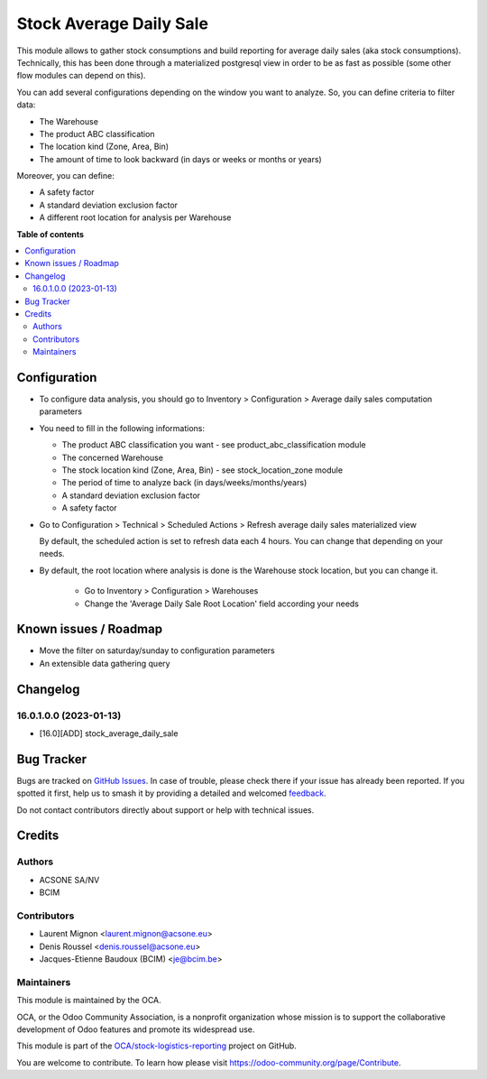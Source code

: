 ========================
Stock Average Daily Sale
========================

.. 
   !!!!!!!!!!!!!!!!!!!!!!!!!!!!!!!!!!!!!!!!!!!!!!!!!!!!
   !! This file is generated by oca-gen-addon-readme !!
   !! changes will be overwritten.                   !!
   !!!!!!!!!!!!!!!!!!!!!!!!!!!!!!!!!!!!!!!!!!!!!!!!!!!!
   !! source digest: sha256:49693a27a3f451889316f26475263d318b4de1d17de7aa130862c051a78ce958
   !!!!!!!!!!!!!!!!!!!!!!!!!!!!!!!!!!!!!!!!!!!!!!!!!!!!

.. |badge1| image:: https://img.shields.io/badge/maturity-Beta-yellow.png
    :target: https://odoo-community.org/page/development-status
    :alt: Beta
.. |badge2| image:: https://img.shields.io/badge/licence-AGPL--3-blue.png
    :target: http://www.gnu.org/licenses/agpl-3.0-standalone.html
    :alt: License: AGPL-3
.. |badge3| image:: https://img.shields.io/badge/github-OCA%2Fstock--logistics--reporting-lightgray.png?logo=github
    :target: https://github.com/OCA/stock-logistics-reporting/tree/14.0/stock_average_daily_sale
    :alt: OCA/stock-logistics-reporting
.. |badge4| image:: https://img.shields.io/badge/weblate-Translate%20me-F47D42.png
    :target: https://translation.odoo-community.org/projects/stock-logistics-reporting-14-0/stock-logistics-reporting-14-0-stock_average_daily_sale
    :alt: Translate me on Weblate
.. |badge5| image:: https://img.shields.io/badge/runboat-Try%20me-875A7B.png
    :target: https://runboat.odoo-community.org/builds?repo=OCA/stock-logistics-reporting&target_branch=14.0
    :alt: Try me on Runboat

|badge1| |badge2| |badge3| |badge4| |badge5|

This module allows to gather stock consumptions and build reporting for average daily
sales (aka stock consumptions). Technically, this has been done through a
materialized postgresql view in order to be as fast as possible (some other flow
modules can depend on this).

You can add several configurations depending on the window you want to analyze.
So, you can define criteria to filter data:

* The Warehouse
* The product ABC classification
* The location kind (Zone, Area, Bin)
* The amount of time to look backward (in days or weeks or months or years)

Moreover, you can define:

* A safety factor
* A standard deviation exclusion factor
* A different root location for analysis per Warehouse

**Table of contents**

.. contents::
   :local:

Configuration
=============

* To configure data analysis, you should go to Inventory > Configuration > Average daily sales computation parameters

* You need to fill in the following informations:

  * The product ABC classification you want - see product_abc_classification module
  * The concerned Warehouse
  * The stock location kind (Zone, Area, Bin) - see stock_location_zone module
  * The period of time to analyze back (in days/weeks/months/years)
  * A standard deviation exclusion factor
  * A safety factor

* Go to Configuration > Technical > Scheduled Actions > Refresh average daily sales materialized view

  By default, the scheduled action is set to refresh data each 4 hours. You can change
  that depending on your needs.

* By default, the root location where analysis is done is the Warehouse stock location,
  but you can change it.

    * Go to Inventory > Configuration > Warehouses
    * Change the 'Average Daily Sale Root Location' field according your needs

Known issues / Roadmap
======================

* Move the filter on saturday/sunday to configuration parameters
* An extensible data gathering query

Changelog
=========

16.0.1.0.0 (2023-01-13)
~~~~~~~~~~~~~~~~~~~~~~~

* [16.0][ADD] stock_average_daily_sale

Bug Tracker
===========

Bugs are tracked on `GitHub Issues <https://github.com/OCA/stock-logistics-reporting/issues>`_.
In case of trouble, please check there if your issue has already been reported.
If you spotted it first, help us to smash it by providing a detailed and welcomed
`feedback <https://github.com/OCA/stock-logistics-reporting/issues/new?body=module:%20stock_average_daily_sale%0Aversion:%2014.0%0A%0A**Steps%20to%20reproduce**%0A-%20...%0A%0A**Current%20behavior**%0A%0A**Expected%20behavior**>`_.

Do not contact contributors directly about support or help with technical issues.

Credits
=======

Authors
~~~~~~~

* ACSONE SA/NV
* BCIM

Contributors
~~~~~~~~~~~~

* Laurent Mignon <laurent.mignon@acsone.eu>
* Denis Roussel <denis.roussel@acsone.eu>
* Jacques-Etienne Baudoux (BCIM) <je@bcim.be>

Maintainers
~~~~~~~~~~~

This module is maintained by the OCA.

.. image:: https://odoo-community.org/logo.png
   :alt: Odoo Community Association
   :target: https://odoo-community.org

OCA, or the Odoo Community Association, is a nonprofit organization whose
mission is to support the collaborative development of Odoo features and
promote its widespread use.

This module is part of the `OCA/stock-logistics-reporting <https://github.com/OCA/stock-logistics-reporting/tree/14.0/stock_average_daily_sale>`_ project on GitHub.

You are welcome to contribute. To learn how please visit https://odoo-community.org/page/Contribute.
